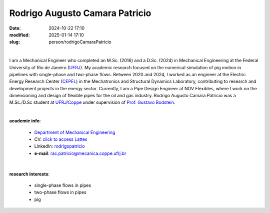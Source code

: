 Rodrigo Augusto Camara Patricio
_______________________________

:date: 2024-10-22 17:10
:modified: 2025-01-14 17:10
:slug: person/rodrigoCamaraPatricio

|

.. image:: {static}/images/person/unknown-male.jpg
   :name: patricio_face
   :width: 25%
   :alt: patricio
   :align: left

I am a Mechanical Engineer who completed an M.Sc. (2016) and a D.Sc.
(2024) in Mechanical Engineering at the Federal University of Rio de
Janeiro (`UFRJ`_). My academic research focused on the numerical
simulation of pig motion in pipelines with single-phase and two-phase
flows. Between 2020 and 2024, I worked as an engineer at the Electric
Energy Research Center (`CEPEL`_) in the Mechatronics and Structural
Dynamics Laboratory, contributing to research and development projects
in the energy sector. Currently, I am a Pipe Design Engineer at NOV
Flexibles, where I work on the dimensioning and design of flexible pipes
for the oil and gas industry. Rodrigo Augusto Camara Patricio was a
M.Sc./D.Sc student at `UFRJ`_/`Coppe`_ under supervision of `Prof.
Gustavo Bodstein`_.

|

**academic info**:

 - `Department of Mechanical Engineering`_
 - CV: `click to access Lattes`_ 
 - LinkedIn: `rodrigopatricio`_
 - **e-mail**: rac.patricio@mecanica.coppe.ufrj.br

|

**research interests**: 

 - single-phase flows in pipes 
 - two-phase flows in pipes 
 - pig

.. Place your references here
.. _Prof. Gustavo Bodstein: /person/gustavoBodstein
.. _rodrigopatricio: https://www.linkedin.com/in/rodrigopatricio/
.. _UFRJ: http://www.ufrj.br
.. _CEPEL: https://www.cepel.br
.. _Federal University of Rio de Janeiro: http://www.ufrj.br
.. _Department of Mechanical Engineering: http://www.mecanica.ufrj.br/index.php/en/ 
.. _Coppe: http://www.coppe.ufrj.br
.. _click to access Lattes: http://lattes.cnpq.br/0191696602579320

